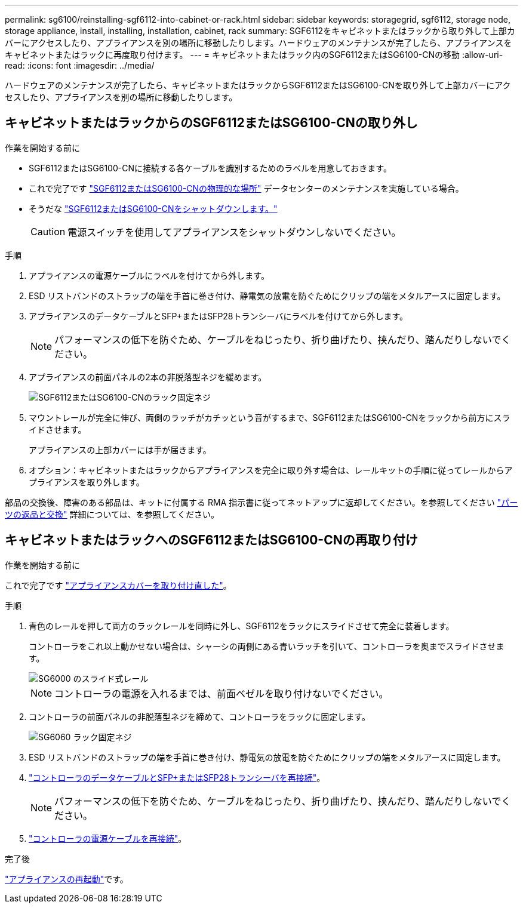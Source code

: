 ---
permalink: sg6100/reinstalling-sgf6112-into-cabinet-or-rack.html 
sidebar: sidebar 
keywords: storagegrid, sgf6112, storage node, storage appliance, install, installing, installation, cabinet, rack 
summary: SGF6112をキャビネットまたはラックから取り外して上部カバーにアクセスしたり、アプライアンスを別の場所に移動したりします。ハードウェアのメンテナンスが完了したら、アプライアンスをキャビネットまたはラックに再度取り付けます。 
---
= キャビネットまたはラック内のSGF6112またはSG6100-CNの移動
:allow-uri-read: 
:icons: font
:imagesdir: ../media/


[role="lead"]
ハードウェアのメンテナンスが完了したら、キャビネットまたはラックからSGF6112またはSG6100-CNを取り外して上部カバーにアクセスしたり、アプライアンスを別の場所に移動したりします。



== キャビネットまたはラックからのSGF6112またはSG6100-CNの取り外し

.作業を開始する前に
* SGF6112またはSG6100-CNに接続する各ケーブルを識別するためのラベルを用意しておきます。
* これで完了です link:locating-sgf6112-in-data-center.html["SGF6112またはSG6100-CNの物理的な場所"] データセンターのメンテナンスを実施している場合。
* そうだな link:power-sgf6112-off-on.html#shut-down-the-sgf6112-appliance-or-sg6100-cn-controller["SGF6112またはSG6100-CNをシャットダウンします。"]
+

CAUTION: 電源スイッチを使用してアプライアンスをシャットダウンしないでください。



.手順
. アプライアンスの電源ケーブルにラベルを付けてから外します。
. ESD リストバンドのストラップの端を手首に巻き付け、静電気の放電を防ぐためにクリップの端をメタルアースに固定します。
. アプライアンスのデータケーブルとSFP+またはSFP28トランシーバにラベルを付けてから外します。
+

NOTE: パフォーマンスの低下を防ぐため、ケーブルをねじったり、折り曲げたり、挟んだり、踏んだりしないでください。

. アプライアンスの前面パネルの2本の非脱落型ネジを緩めます。
+
image::../media/sg6060_rack_retaining_screws.png[SGF6112またはSG6100-CNのラック固定ネジ]

. マウントレールが完全に伸び、両側のラッチがカチッという音がするまで、SGF6112またはSG6100-CNをラックから前方にスライドさせます。
+
アプライアンスの上部カバーには手が届きます。

. オプション：キャビネットまたはラックからアプライアンスを完全に取り外す場合は、レールキットの手順に従ってレールからアプライアンスを取り外します。


部品の交換後、障害のある部品は、キットに付属する RMA 指示書に従ってネットアップに返却してください。を参照してください https://mysupport.netapp.com/site/info/rma["パーツの返品と交換"^] 詳細については、を参照してください。



== キャビネットまたはラックへのSGF6112またはSG6100-CNの再取り付け

.作業を開始する前に
これで完了です link:reinstalling-sgf6112-cover.html["アプライアンスカバーを取り付け直した"]。

.手順
. 青色のレールを押して両方のラックレールを同時に外し、SGF6112をラックにスライドさせて完全に装着します。
+
コントローラをこれ以上動かせない場合は、シャーシの両側にある青いラッチを引いて、コントローラを奥までスライドさせます。

+
image::../media/sg6000_cn_rails_blue_button.gif[SG6000 のスライド式レール]

+

NOTE: コントローラの電源を入れるまでは、前面ベゼルを取り付けないでください。

. コントローラの前面パネルの非脱落型ネジを締めて、コントローラをラックに固定します。
+
image::../media/sg6060_rack_retaining_screws.png[SG6060 ラック固定ネジ]

. ESD リストバンドのストラップの端を手首に巻き付け、静電気の放電を防ぐためにクリップの端をメタルアースに固定します。
. link:../installconfig/cabling-appliance.html["コントローラのデータケーブルとSFP+またはSFP28トランシーバを再接続"]。
+

NOTE: パフォーマンスの低下を防ぐため、ケーブルをねじったり、折り曲げたり、挟んだり、踏んだりしないでください。

. link:../installconfig/connecting-power-cords-and-applying-power.html["コントローラの電源ケーブルを再接続"]。


.完了後
link:power-sgf6112-off-on.html#power-on-sgf6112-or-sg6100-cn-and-verify-operation["アプライアンスの再起動"]です。

